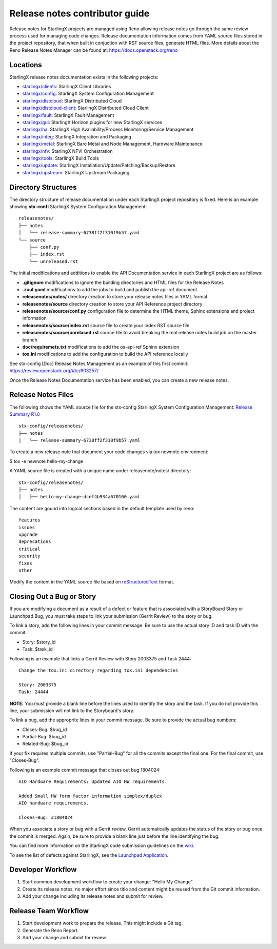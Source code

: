 ===============================
Release notes contributor guide
===============================

Release notes for StarlingX projects are managed using Reno allowing release
notes go through the same review process used for managing code changes.
Release documentation information comes from YAML source files stored in the
project repository, that when built in conjuction with RST source files,
generate HTML files. More details about the Reno Release Notes Manager can
be found at: https://docs.openstack.org/reno

---------
Locations
---------

StarlingX release notes documentation exists in the following projects:

-  `starlingx/clients`_: StarlingX Client Libraries
-  `starlingx/config`_: StarlingX System Configuration Management
-  `starlingx/distcloud`_: StarlingX Distributed Cloud
-  `starlingx/distcloud-client`_: StarlingX Distributed Cloud Client
-  `starlingx/fault`_: StarlingX Fault Management
-  `starlingx/gui`_:  StarlingX Horizon plugins for new StarlingX services
-  `starlingx/ha`_: StarlingX High Availability/Process Monitoring/Service Management
-  `starlingx/integ`_: StarlingX Integration and Packaging
-  `starlingx/metal`_: StarlingX Bare Metal and Node Management, Hardware Maintenance
-  `starlingx/nfv`_: StarlingX NFVI Orchestration
-  `starlingx/tools`_: StarlingX Build Tools
-  `starlingx/update`_: StarlingX Installation/Update/Patching/Backup/Restore
-  `starlingx/upstream`_: StarlingX Upstream Packaging

--------------------
Directory Structures
--------------------

The directory structure of release documentation under each StarlingX project
repository is fixed.  Here is an example showing **stx-confi** StarlingX System
Configuration Management:

::

	releasenotes/
	├── notes
	│   └── release-summary-6738ff2f310f9b57.yaml
	└── source
	    ├── conf.py
	    ├── index.rst
	    └── unreleased.rst


The initial modifications and additions to enable the API Documentation service
in each StarlingX project are as follows:

-  **.gitignore** modifications to ignore the building directories and HTML files
   for the Release Notes
-  **.zuul.yaml** modifications to add the jobs to build and publish the api-ref
   document
-  **releasenotes/notes/** directory creation to store your release notes files
   in YAML format
-  **releasenotes/source** directory creation to store your API Reference project
   directory
-  **releasenotes/source/conf.py** configuration file to determine the HTML theme,
   Sphinx extensions and project information
-  **releasenotes/source/index.rst** source file to create your index RST source
   file
-  **releasenotes/source/unrelased.rst** source file to avoid breaking  the real
   release notes build job on the master branch
-  **doc/requiremets.txt** modifications to add the os-api-ref Sphinx extension
-  **tox.ini** modifications to add the configuration to build the API reference
   locally

See stx-config [Doc] Release Notes Management as an example of this first commit:
https://review.openstack.org/#/c/603257/

Once the Release Notes Documentation service has been enabled, you can create a new
release notes.

-------------------
Release Notes Files
-------------------

The following shows the YAML source file for the stx-config StarlingX System
Configuration Management:
`Release Summary R1.0 <http://git.openstack.org/cgit/openstack/stx-config/tree/releasenotes/notes/release-summary-6738ff2f310f9b57.yaml>`_

::

	stx-config/releasenotes/
	├── notes
	│   └── release-summary-6738ff2f310f9b57.yaml


To create a new release note that document your code changes via tox newnote environment:

$ tox -e newnote hello-my-change

A YAML source file is created with a unique name under releasenote/notes/ directory:

::

	stx-config/releasenotes/
	├── notes
	│   ├── hello-my-change-dcef4b934a670160.yaml

The content are gound into logical sections based in the default template used by reno:

::

	features
	issues
	upgrade
	deprecations
	critical
	security
	fixes
	other

Modify the content in the YAML source file based on
`reStructuredText <http://www.sphinx-doc.org/en/stable/rest.html>`_ format.

--------------------------
Closing Out a Bug or Story
--------------------------

If you are modifying a document as a result of a defect or
feature that is associated with a StoryBoard Story or Launchpad
Bug, you must take steps to link your submission (Gerrit Review)
to the story or bug.

To link a story, add the following lines in your
commit message.
Be sure to use the actual story ID and task ID with the commit:

* Story: $story_id
* Task: $task_id

Following is an example that links a Gerrit Review with Story
2003375 and Task 2444:

::

   Change the tox.ini directory regarding tox.ini dependencies

   Story: 2003375
   Task: 24444

**NOTE:** You must provide a blank line before the lines
used to identify the story and the task.
If you do not provide this line, your submission will not
link to the Storyboard's story.

To link a bug, add the approprite lines in your commit message.
Be sure to provide the actual bug numbers:

* Closes-Bug: $bug_id
* Partial-Bug: $bug_id
* Related-Bug: $bug_id

If your fix requires multiple commits, use "Partial-Bug"
for all the commits except the final one.
For the final commit, use "Closes-Bug".

Following is an example commit message that closes out bug
1804024:

::

   AIO Hardware Requirements: Updated AIO HW requirements.

   Added Small HW form factor information simplex/duplex
   AIO hardware requirements.

   Closes-Bug: #1804024

When you associate a story or bug with a Gerrit review, Gerrit
automatically updates the status of the story or bug once the
commit is merged.
Again, be sure to provide a blank line just before the line
identifying the bug.

You can find more information on the StarlingX code submission
guidelines on the
`wiki <https://wiki.openstack.org/wiki/StarlingX/CodeSubmissionGuidelines>`_.

To see the list of defects against StarlingX, see the
`Launchpad Application <https://bugs.launchpad.net/starlingx>`_.

------------------
Developer Workflow
------------------

#. Start common development workflow to create your change: "Hello My Change".
#. Create its release notes, no major effort since title and content might
   be reused from the Git commit information.
#. Add your change including its release notes and submit for review.

---------------------
Release Team Workflow
---------------------

#. Start development work to prepare the release. This might include a
   Git tag.
#. Generate the Reno Report.
#. Add your change and submit for review.



.. _starlingx/clients: https://opendev.org/starlingx/clients
.. _starlingx/config: https://opendev.org/starlingx/config
.. _starlingx/distcloud: https://opendev.org/starlingx/distcloud
.. _starlingx/distcloud-client: https://opendev.org/starlingx/distcloud-client
.. _starlingx/fault: https://opendev.org/starlingx/fault
.. _starlingx/gui: https://opendev.org/starlingx/gui
.. _starlingx/ha: https://opendev.org/starlingx/ha
.. _starlingx/integ: https://opendev.org/starlingx/integ
.. _starlingx/metal: https://opendev.org/starlingx/metal
.. _starlingx/nfv: https://opendev.org/starlingx/nfv
.. _starlingx/tools: https://opendev.org/starlingx/tools
.. _starlingx/update: https://opendev.org/starlingx/update
.. _starlingx/upstream: https://opendev.org/starlingx/upstream
